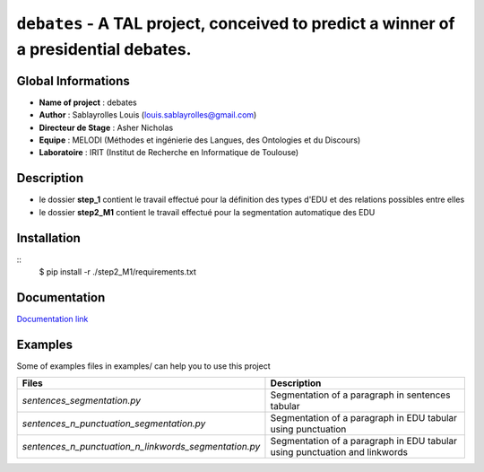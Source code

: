 ﻿``debates`` - A TAL project, conceived to predict a winner of a presidential debates.
=====================================================================================

Global Informations
-------------------

-  **Name of project** : debates

-  **Author** : Sablayrolles Louis (louis.sablayrolles@gmail.com)

-  **Directeur de Stage** : Asher Nicholas

-  **Equipe** : MELODI (Méthodes et ingénierie des Langues, des
   Ontologies et du Discours)

-  **Laboratoire** : IRIT (Institut de Recherche en Informatique de
   Toulouse)

Description
-----------

-  le dossier **step\_1** contient le travail effectué pour la
   définition des types d'EDU et des relations possibles entre elles

-  le dossier **step2\_M1** contient le travail effectué pour la
   segmentation automatique des EDU

Installation
------------

::
   $ pip install -r ./step2\_M1/requirements.txt


Documentation
-------------

`Documentation link <https://github.com/Sablayrolles/debates/wiki>`__

Examples
--------

Some of examples files in examples/ can help you to use this project

+--------------------------------------------------------------+------------------------------------------------------------------------------+
| **Files**                                                    | **Description**                                                              |
+==============================================================+==============================================================================+
| *sentences\_segmentation.py*                                 | Segmentation of a paragraph in sentences tabular                             |
+--------------------------------------------------------------+------------------------------------------------------------------------------+
| *sentences\_n\_punctuation\_segmentation.py*                 | Segmentation of a paragraph in EDU tabular using punctuation                 |
+--------------------------------------------------------------+------------------------------------------------------------------------------+
| *sentences\_n\_punctuation\_n\_linkwords\_segmentation.py*   | Segmentation of a paragraph in EDU tabular using punctuation and linkwords   |
+--------------------------------------------------------------+------------------------------------------------------------------------------+
